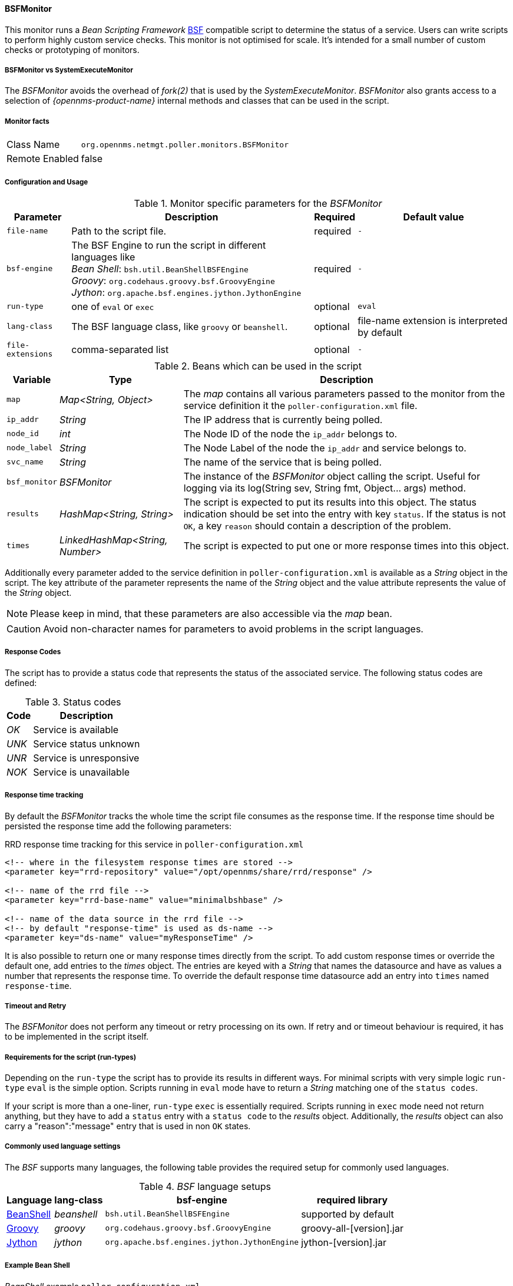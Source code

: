 
// Allow GitHub image rendering
:imagesdir: ../../../images

==== BSFMonitor

This monitor runs a _Bean Scripting Framework_ http://commons.apache.org/proper/commons-bsf/[BSF] compatible script to determine the status of a service.
Users can write scripts to perform highly custom service checks.
This monitor is not optimised for scale.
It's intended for a small number of custom checks or prototyping of monitors.

===== BSFMonitor vs SystemExecuteMonitor

The _BSFMonitor_ avoids the overhead of _fork(2)_ that is used by the _SystemExecuteMonitor_.
_BSFMonitor_ also grants access to a selection of _{opennms-product-name}_ internal methods and classes that can be used in the script.

===== Monitor facts

[options="autowidth"]
|===
| Class Name     | `org.opennms.netmgt.poller.monitors.BSFMonitor`
| Remote Enabled | false
|===

===== Configuration and Usage

.Monitor specific parameters for the _BSFMonitor_
[options="header, autowidth"]
|===
| Parameter         | Description                                                    | Required | Default value
| `file-name`       | Path to the script file.                                       | required | `-`
| `bsf-engine`      | The BSF Engine to run the script in different languages like +
                      _Bean Shell_: `bsh.util.BeanShellBSFEngine` +
                      _Groovy_: `org.codehaus.groovy.bsf.GroovyEngine`  +
                      _Jython_: `org.apache.bsf.engines.jython.JythonEngine`         | required | `-`
| `run-type`        | one of `eval` or `exec`                                        | optional | `eval`
| `lang-class`      | The BSF language class, like `groovy` or `beanshell`.          | optional | file-name extension is interpreted by default
| `file-extensions` | comma-separated list                                           | optional | `-`
|===

.Beans which can be used in the script
[options="header, autowidth"]
|===
| Variable      | Type                            | Description
| `map`         | _Map<String, Object>_           | The _map_ contains all various parameters passed to the monitor
                                                    from the service definition it the `poller-configuration.xml` file.
| `ip_addr`     | _String_                        | The IP address that is currently being polled.
| `node_id`     | _int_                           | The Node ID of the node the `ip_addr` belongs to.
| `node_label`  | _String_                        | The Node Label of the node the `ip_addr` and service belongs to.
| `svc_name`    | _String_                        | The name of the service that is being polled.
| `bsf_monitor` | _BSFMonitor_                    | The instance of the _BSFMonitor_ object calling the script.
                                                    Useful for logging via its +log(String sev, String fmt, Object... args)+ method.
| `results`     | _HashMap<String, String>_       | The script is expected to put its results into this object.
                                                    The status indication should be set into the entry with key `status`.
                                                    If the status is not `OK`, a key `reason` should contain a description of the problem.
| `times`       | _LinkedHashMap<String, Number>_ | The script is expected to put one or more response times into this object.
|===

Additionally every parameter added to the service definition in `poller-configuration.xml` is available as a _String_ object in the script.
The key attribute of the parameter represents the name of the _String_ object and the value attribute represents the value of the _String_ object.

NOTE: Please keep in mind, that these parameters are also accessible via the _map_ bean.

CAUTION: Avoid non-character names for parameters to avoid problems in the script languages.

===== Response Codes

The script has to provide a status code that represents the status of the associated service.
The following status codes are defined:

.Status codes
[options="header, autowidth"]
|===
| Code  | Description
| _OK_  | Service is available
| _UNK_ | Service status unknown
| _UNR_ | Service is unresponsive
| _NOK_ | Service is unavailable
|===

===== Response time tracking

By default the _BSFMonitor_ tracks the whole time the script file consumes as the response time.
If the response time should be persisted the response time add the following parameters:

.RRD response time tracking for this service in `poller-configuration.xml`
[source, xml]
----
<!-- where in the filesystem response times are stored -->
<parameter key="rrd-repository" value="/opt/opennms/share/rrd/response" />

<!-- name of the rrd file -->
<parameter key="rrd-base-name" value="minimalbshbase" />

<!-- name of the data source in the rrd file -->
<!-- by default "response-time" is used as ds-name -->
<parameter key="ds-name" value="myResponseTime" />
----

It is also possible to return one or many response times directly from the script.
To add custom response times or override the default one, add entries to the _times_ object.
The entries are keyed with a _String_ that names the datasource and have as values a number that represents the response time.
To override the default response time datasource add an entry into `times` named `response-time`.

===== Timeout and Retry

The _BSFMonitor_ does not perform any timeout or retry processing on its own.
If retry and or timeout behaviour is required, it has to be implemented in the script itself.

===== Requirements for the script (run-types)

Depending on the `run-type` the script has to provide its results in different ways.
For minimal scripts with very simple logic `run-type` `eval` is the simple option.
Scripts running in `eval` mode have to return a _String_ matching one of the `status codes`.

If your script is more than a one-liner, `run-type` `exec` is essentially required.
Scripts running in `exec` mode need not return anything, but they have to add a `status` entry with a `status code` to the _results_ object.
Additionally, the _results_ object can also carry a "reason":"message" entry that is used in non `OK` states.

===== Commonly used language settings

The _BSF_ supports many languages, the following table provides the required setup for commonly used languages.

._BSF_ language setups
[options="header, autowidth"]
|===
| Language                            | lang-class  | bsf-engine                                    | required library
| http://www.beanshell.org[BeanShell] | _beanshell_ | `bsh.util.BeanShellBSFEngine`                 | supported by default
| http://groovy.codehaus.org[Groovy]  | _groovy_    | `org.codehaus.groovy.bsf.GroovyEngine`        | +groovy-all-[version].jar+
| http://www.jython.org[Jython]       | _jython_    | `org.apache.bsf.engines.jython.JythonEngine`  | +jython-[version].jar+
|===

===== Example Bean Shell

._BeanShell_ example `poller-configuration.xml`
[source, xml]
----
<service name="MinimalBeanShell" interval="300000" user-defined="true" status="on">
  <parameter key="file-name"  value="/tmp/MinimalBeanShell.bsh"/>
  <parameter key="bsf-engine" value="bsh.util.BeanShellBSFEngine"/>
</service>

<monitor service="MinimalBeanShell" class-name="org.opennms.netmgt.poller.monitors.BSFMonitor" />
----

.BeanShell example `MinimalBeanShell.bsh` script file
[source, java]
----
bsf_monitor.log("ERROR", "Starting MinimalBeanShell.bsf", null);
File testFile = new File("/tmp/TestFile");
if (testFile.exists()) {
  return "OK";
} else {
  results.put("reason", "file does not exist");
  return "NOK";
}
----

===== Example Groovy

To use the Groovy language an additional library is required.
Copy a compatible +groovy-all.jar+ into to `opennms/lib` folder and restart _{opennms-product-name}_.
That makes _Groovy_ available for the _BSFMonitor_.

._Groovy_ example `poller-configuration.xml` with default `run-type` set to `eval`
[source, xml]
----
<service name="MinimalGroovy" interval="300000" user-defined="true" status="on">
  <parameter key="file-name"  value="/tmp/MinimalGroovy.groovy"/>
  <parameter key="bsf-engine" value="org.codehaus.groovy.bsf.GroovyEngine"/>
</service>

<monitor service="MinimalGroovy" class-name="org.opennms.netmgt.poller.monitors.BSFMonitor" />
----

._Groovy_ example `MinimalGroovy.groovy` script file for `run-type` `eval`
[source, java]
----
bsf_monitor.log("ERROR", "Starting MinimalGroovy.groovy", null);
File testFile = new File("/tmp/TestFile");
if (testFile.exists()) {
  return "OK";
} else {
  results.put("reason", "file does not exist");
  return "NOK";
}
----

.Groovy example `poller-configuration.xml` with `run-type` set to `exec`
[source, xml]
----
<service name="MinimalGroovy" interval="300000" user-defined="true" status="on">
  <parameter key="file-name"  value="/tmp/MinimalGroovy.groovy"/>
  <parameter key="bsf-engine" value="org.codehaus.groovy.bsf.GroovyEngine"/>
  <parameter key="run-type" value="exec"/>
</service>

<monitor service="MinimalGroovy" class-name="org.opennms.netmgt.poller.monitors.BSFMonitor" />
----

._Groovy_ example `MinimalGroovy.groovy` script file for `run-type` set to `exec`
[source, java]
----
bsf_monitor.log("ERROR", "Starting MinimalGroovy", null);
def testFile = new File("/tmp/TestFile");
if (testFile.exists()) {
  results.put("status", "OK")
} else {
  results.put("reason", "file does not exist");
  results.put("status", "NOK");
}
----

===== Example Jython

To use the _Jython_ (_Java_ implementation of _Python_) language an additional library is required.
Copy a compatible `jython-x.y.z.jar` into the `opennms/lib` folder and restart _{opennms-product-name}_.
That makes _Jython_ available for the _BSFMonitor_.

.Jython example `poller-configuration.xml` with `run-type` `exec`
[source, xml]
----
<service name="MinimalJython" interval="300000" user-defined="true" status="on">
  <parameter key="file-name"  value="/tmp/MinimalJython.py"/>
  <parameter key="bsf-engine" value="org.apache.bsf.engines.jython.JythonEngine"/>
  <parameter key="run-type" value="exec"/>
</service>

<monitor service="MinimalJython" class-name="org.opennms.netmgt.poller.monitors.BSFMonitor" />
----

._Jython_ example `MinimalJython.py` script file for `run-type` set to `exec`
[source, python]
----
from java.io import File

bsf_monitor.log("ERROR", "Starting MinimalJython.py", None);
if (File("/tmp/TestFile").exists()):
        results.put("status", "OK")
else:
        results.put("reason", "file does not exist")
        results.put("status", "NOK")
----

NOTE: We have to use `run-type` `exec` here because _Jython_ chokes on the +import+ keyword in `eval` mode.

NOTE: As profit that this is really _Python_, notice the substitution of _Python's_ +None+ value for Java's +null+ in the log call.

===== Advanced examples

The following example references all beans that are exposed to the script, including a custom parameter.

._Groovy_ example `poller-configuration.xml`
[source, xml]
----
<service name="MinimalGroovy" interval="30000" user-defined="true" status="on">
  <parameter key="file-name"  value="/tmp/MinimalGroovy.groovy"/>
  <parameter key="bsf-engine" value="org.codehaus.groovy.bsf.GroovyEngine"/>

  <!-- custom parameters (passed to the script) -->
  <parameter key="myParameter" value="Hello Groovy" />

  <!-- optional for response time tracking -->
  <parameter key="rrd-repository" value="/opt/opennms/share/rrd/response" />
  <parameter key="rrd-base-name" value="minimalgroovybase" />
  <parameter key="ds-name" value="minimalgroovyds" />
</service>

<monitor service="MinimalGroovy" class-name="org.opennms.netmgt.poller.monitors.BSFMonitor" />
----

._Groovy_ example _Bean_ referencing script file
[source, java]
----
bsf_monitor.log("ERROR", "Starting MinimalGroovy", null);

//list of all available objects from the BSFMonitor
Map<String, Object> map = map;
bsf_monitor.log("ERROR", "---- map ----", null);
bsf_monitor.log("ERROR", map.toString(), null);

String ip_addr = ip_addr;
bsf_monitor.log("ERROR", "---- ip_addr ----", null);
bsf_monitor.log("ERROR", ip_addr, null);

int node_id = node_id;
bsf_monitor.log("ERROR", "---- node_id ----", null);
bsf_monitor.log("ERROR", node_id.toString(), null);

String node_label = node_label;
bsf_monitor.log("ERROR", "---- node_label ----", null);
bsf_monitor.log("ERROR", node_label, null);

String svc_name = svc_name;
bsf_monitor.log("ERROR", "---- svc_name ----", null);
bsf_monitor.log("ERROR", svc_name, null);

org.opennms.netmgt.poller.monitors.BSFMonitor bsf_monitor = bsf_monitor;
bsf_monitor.log("ERROR", "---- bsf_monitor ----", null);
bsf_monitor.log("ERROR", bsf_monitor.toString(), null);

HashMap<String, String> results = results;
bsf_monitor.log("ERROR", "---- results ----", null);
bsf_monitor.log("ERROR", results.toString(), null);

LinkedHashMap<String, Number> times = times;
bsf_monitor.log("ERROR", "---- times ----", null);
bsf_monitor.log("ERROR", times.toString(), null);

// reading a parameter from the service definition
String myParameter = myParameter;
bsf_monitor.log("ERROR", "---- myParameter ----", null);
bsf_monitor.log("ERROR", myParameter, null);

// minimal example
def testFile = new File("/tmp/TestFile");
if (testFile.exists()) {
  bsf_monitor.log("ERROR", "Done MinimalGroovy ---- OK ----", null);
  return "OK";
} else {

  results.put("reason", "file does not exist");
  bsf_monitor.log("ERROR", "Done MinimalGroovy ---- NOK ----", null);
  return "NOK";
}
----

